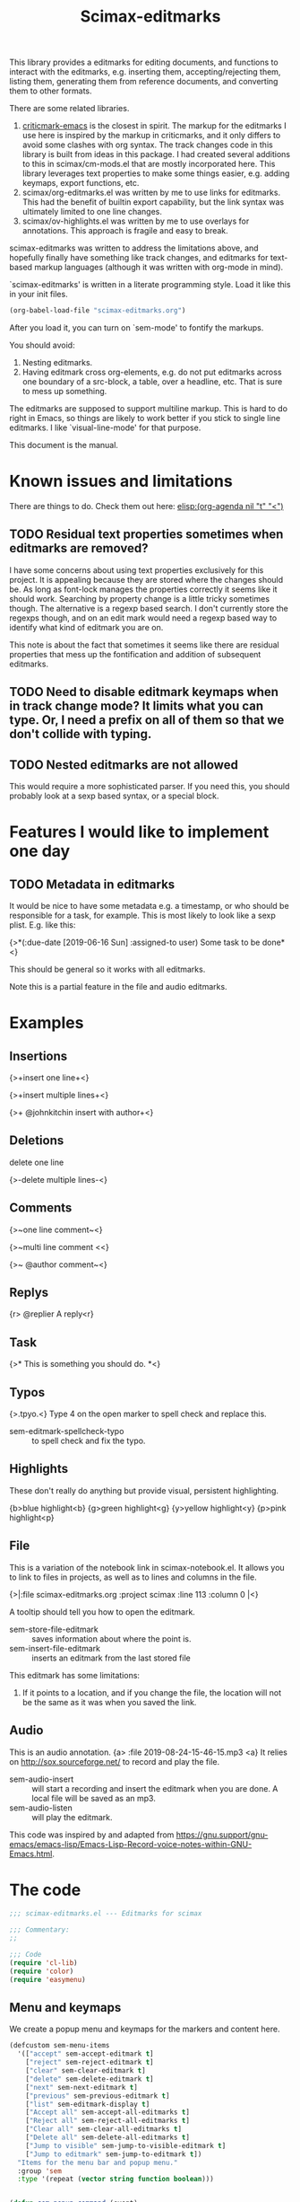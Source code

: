 #+title: Scimax-editmarks
#+PROPERTY: header-args :tangle yes

This library provides a editmarks for editing documents, and functions to interact with the editmarks, e.g. inserting them, accepting/rejecting them, listing them, generating them from reference documents, and converting them to other formats.

There are some related libraries.

1. [[https://github.com/joostkremers/criticmarkup-emacs][criticmark-emacs]] is the closest in spirit. The markup for the editmarks I use here is inspired by the markup in criticmarks, and it only differs to avoid some clashes with org syntax. The track changes code in this library is built from ideas in this package. I had created several additions to this in scimax/cm-mods.el that are mostly incorporated here. This library leverages text properties to make some things easier, e.g. adding keymaps, export functions, etc.
2. scimax/org-editmarks.el was written by me to use links for editmarks. This had the benefit of builtin export capability, but the link syntax was ultimately limited to one line changes.
3. scimax/ov-highlights.el was written by me to use overlays for annotations. This approach is fragile and easy to break.

scimax-editmarks was written to address the limitations above, and hopefully finally have something like track changes, and editmarks for text-based markup languages (although it was written with org-mode in mind).

`scimax-editmarks' is written in a literate programming style. Load it like this in your init files.

#+BEGIN_SRC emacs-lisp :tangle no
(org-babel-load-file "scimax-editmarks.org")
#+END_SRC

#+RESULTS:
: Loaded /Users/jkitchin/vc/jkitchin-github/scimax/scimax-editmarks.el

After you load it, you can turn on `sem-mode' to fontify the markups.

You should avoid:
1. Nesting editmarks.
2. Having editmark cross org-elements, e.g. do not put editmarks across one boundary of a src-block, a table, over a headline, etc. That is sure to mess up something.

The editmarks are supposed to support multiline markup. This is hard to do right in Emacs, so things are likely to work better if you stick  to single line editmarks. I like `visual-line-mode' for that purpose.

This document is the manual.

* Known issues and limitations

There are things to do. Check them out here: [[elisp:(org-agenda nil "t" "<")]]

** TODO Residual text properties sometimes when editmarks are removed?

I have some concerns about using text properties exclusively for this project. It is appealing because they are stored where the changes should be. As long as font-lock manages the properties correctly it seems like it should work. Searching by property change is a little tricky sometimes though. The alternative is a regexp based search. I don't currently store the regexps though, and on an edit mark would need a regexp based way to identify what kind of editmark you are on.

This note is about the fact that sometimes it seems like there are residual properties that mess up the fontification and addition of subsequent editmarks.

** TODO Need to disable editmark keymaps when in track change mode? It limits what you can type. Or, I need a prefix on all of them so that we don't collide with typing.

** TODO Nested editmarks are not allowed

This would require a more sophisticated parser. If you need this, you should probably look at a sexp based syntax, or a special block.

* Features I would like to implement one day

** TODO Metadata in editmarks

It would be nice to have some metadata e.g. a timestamp, or who should be responsible for a task, for example. This is most likely to look like a sexp plist. E.g. like this:

{>*(:due-date [2019-06-16 Sun] :assigned-to user) Some task to be done*<}

This should be general so it works with all editmarks.

Note this is a partial feature in the file and audio editmarks.



* Examples
  :PROPERTIES:
  :tangle:   no
  :END:
** Insertions

 {>+insert one line+<}

{>+insert
multiple
lines+<}

{>+ @johnkitchin insert with author+<}

** Deletions

delete one line

{>-delete
multiple
lines-<}

** Comments

{>~one line  comment~<}

{>~multi
line
comment <<}

{>~ @author comment~<}

** Replys

{r> @replier A reply<r}

** Task

{>* This is something you should do. *<}

** Typos

{>.tpyo.<} Type 4 on the open marker to spell check and replace this.

- sem-editmark-spellcheck-typo :: to spell check and fix the typo.

** Highlights

These don't really do anything but provide visual, persistent highlighting.

{b>blue highlight<b}
{g>green highlight<g}
{y>yellow highlight<y}
{p>pink highlight<p}


** File

This is a variation of the notebook link in scimax-notebook.el. It allows you to link to files in projects, as well as to lines and columns in the file.

{>|:file scimax-editmarks.org :project scimax :line 113 :column 0 |<}

A tooltip should tell you how to open the editmark.

- sem-store-file-editmark :: saves information about where the point is.
- sem-insert-file-editmark :: inserts an editmark from the last stored file

This editmark has some limitations:
1. If it points to a location, and if you change the file, the location will not be the same as it was when you saved the link.

** Audio

This is an audio annotation. {a> :file 2019-08-24-15-46-15.mp3 <a} It relies on http://sox.sourceforge.net/ to record and play the file.

- sem-audio-insert :: will start a recording and insert the editmark when you are done. A local file will be saved as an mp3.
- sem-audio-listen :: will play the editmark.

This code was inspired by and adapted from https://gnu.support/gnu-emacs/emacs-lisp/Emacs-Lisp-Record-voice-notes-within-GNU-Emacs.html.

* The code

#+BEGIN_SRC emacs-lisp
;;; scimax-editmarks.el --- Editmarks for scimax

;;; Commentary:
;;

;;; Code
(require 'cl-lib)
(require 'color)
(require 'easymenu)

#+END_SRC

#+RESULTS:

** Menu and keymaps

We create a popup menu and keymaps for the markers and content here.

 #+BEGIN_SRC emacs-lisp
(defcustom sem-menu-items
  '(["accept" sem-accept-editmark t]
    ["reject" sem-reject-editmark t]
    ["clear" sem-clear-editmark t]
    ["delete" sem-delete-editmark t]
    ["next" sem-next-editmark t]
    ["previous" sem-previous-editmark t]
    ["list" sem-editmark-display t]
    ["Accept all" sem-accept-all-editmarks t]
    ["Reject all" sem-reject-all-editmarks t]
    ["Clear all" sem-clear-all-editmarks t]
    ["Delete all" sem-delete-all-editmarks t]
    ["Jump to visible" sem-jump-to-visible-editmark t]
    ["Jump to editmark" sem-jump-to-editmark t])
  "Items for the menu bar and popup menu."
  :group 'sem
  :type '(repeat (vector string function boolean)))


(defun sem-popup-command (event)
  "Pop up a menu on editmarks."
  (interactive "e")
  (popup-menu (append '("sem") sem-menu-items)))


(defvar sem-editmark-content-map
  (let ((map (copy-keymap org-mode-map)))
    (define-key map (kbd "<mouse-3>") 'sem-popup-command)
    (define-key map (kbd "s-<mouse-1>") 'sem-popup-command)
    (define-key map (kbd "s-o") (lambda () (interactive) (popup-menu (append '("sem") sem-menu-items))))
    (define-key map (kbd "C-a") (lambda ()
				  (interactive)
				  (goto-char (car (sem-editmark-bounds)))))
    (define-key map (kbd "C-e") (lambda ()
				  (interactive)
				  (goto-char (cdr (sem-editmark-bounds)))))
    (define-key map (kbd "C-n") 'sem-next-editmark)
    (define-key map (kbd "C-p") 'sem-previous-editmark)
    map)
  "Map for actions on editmark content.")


#+END_SRC

#+RESULTS:
: sem-editmark-content-map

# An editmark supports speedkeys on the markers, enabling you to press a single key to make something happen.  We define these keys here.
I thought having speed keys was a nice idea, but in track-change mode, it interferes, e.g. when you want to insert things at the beginning of an editmark. I think the hydra is sufficient, so I am taking this out for now. Note that since the sem-editmark-content-map is all prefixed, there is not an issue.

#+BEGIN_SRC emacs-lisp
;; This is less useful than I thought.

;; (defvar sem-speed-map
;;   (let ((speedmap (make-sparse-keymap)))
;;     (define-key speedmap (kbd "n") 'sem-next-editmark)
;;     (define-key speedmap (kbd "p") 'sem-previous-editmark)
;;     (define-key speedmap (kbd "a") 'sem-accept-editmark)
;;     (define-key speedmap (kbd "A") 'sem-accept-and-next-editmark)
;;     (define-key speedmap (kbd "r") 'sem-reject-editmark)
;;     (define-key speedmap (kbd "R") 'sem-reject-and-next-editmark)
;;     (define-key speedmap (kbd "c") 'sem-clear-editmark)
;;     (define-key speedmap (kbd "d") 'sem-delete-editmark)
;;     (define-key speedmap (kbd "l") 'sem-editmark-display)
;;     (define-key speedmap (kbd "4") 'sem-editmark-spellcheck-typo)
;;     (define-key speedmap (kbd "$") 'sem-editmark-spellcheck)
;;     (define-key speedmap (kbd "q") 'sem-jump-to-visible-editmark)
;;     (define-key speedmap (kbd "j") 'sem-jump-to-editmark)
;;     (define-key speedmap (kbd "?") 'sem-speedmap-help)
;;     speedmap)
;;   "Keymap for speed keys on markers.")


;; (defun sem-speedmap-help ()
;;   "Describe the speed keys."
;;   (interactive)
;;   (describe-keymap sem-speed-map))


 #+END_SRC


* The editmarks
    :PROPERTIES:
    :ID:       6ABCE6EF-7106-4E80-AEA7-66B1F3CDB5DD
    :END:

To define an editmark we need to define open and close markers, and the faces for the markers and the content between them. You can additionally define keymaps, and functions that define what happens when an editmark is accepted or rejected.

Export functions should take one argument, the backend as a symbol, and they are responsible for replacing the editmark with the new markup suitable for the backend. Example functions are in [[id:53446467-2C90-49B5-B0E2-09FB347B2B21][Export functions]].

 #+BEGIN_SRC emacs-lisp
(defvar sem-editmarks
  `((delete :open-marker "{>-" :close-marker "-<}"
	    :marker-face (:foreground "red" :weight ultra-light :strike-through t)
	    :face (:foreground "red" :weight bold :strike-through t)
	    :keymap sem-editmark-content-map
	    :help-echo "Deletion. Right-click, s-click or s-o for menu."
	    :accept-func sem-delete-editmark
	    :reject-func sem-clear-editmark
	    :export sem-export-delete )

    (insert :open-marker "{>+" :close-marker "+<}"
	    :marker-face (:foreground "blue" :weight ultra-light)
	    :face (:foreground "blue" :weight bold)
	    :keymap sem-editmark-content-map
	    :help-echo "Insertion. Right-click, s-click or s-o for menu."
	    :accept-func sem-clear-editmark
	    :reject-func sem-delete-editmark
	    :export sem-export-insert)

    (comment :open-marker "{>~" :close-marker "~<}"
	     :marker-face (:foreground "DarkOrange"  :weight ultra-light)
	     :face (:foreground "DarkOrange" :weight bold)
	     :keymap sem-editmark-content-map
	     :help-echo "Comment. Right-click, s-click or s-o for menu."
	     :accept-func sem-delete-editmark
	     :reject-func sem-delete-editmark
	     :include-author t
	     :export sem-export-comment)

    (reply :open-marker "{r>" :close-marker "<r}"
	   :marker-face (:foreground "DarkOrange3"  :weight ultra-light)
	   :face (:foreground "DarkOrange3" :weight bold)
	   :keymap sem-editmark-content-map
	   :help-echo "Reply. Right-click, s-click or s-o for menu."
	   :accept-func sem-delete-editmark
	   :reject-func sem-delete-editmark
	   :include-author t
	   :export sem-export-comment)

    (task :open-marker "{>*" :close-marker "*<}"
	  :marker-face (:foreground "SteelBlue4" :weight ultra-light)
	  :face (:foreground "SteelBlue4" :weight bold)
	  :keymap sem-editmark-content-map
	  :help-echo "Task. Right-click, s-click or s-o for menu."
	  :accept-func sem-delete-editmark
	  :export sem-export-task)

    (typo :open-marker "{>." :close-marker ".<}"
	  :marker-face (:foreground "Magenta3"  :weight ultra-light)
	  :face (:foreground "Magenta3" :weight bold)
	  :keymap ,(let ((map (make-sparse-keymap)))
		     (define-key map (kbd "4") 'sem-editmark-spellcheck-typo)
		     (define-key map (kbd "<return>") 'sem-editmark-spellcheck-typo)
		     map)

	  :help-echo "Typo. Type 4 to fix this.")

    (blue-highlight :open-marker "{b>" :close-marker "<b}"
		    :marker-face (:background "SkyBlue1"  :weight ultra-light)
		    :face (:background "SkyBlue1")
		    :keymap sem-editmark-content-map
		    :help-echo "Blue highlight. Right-click, s-click or s-o for menu.")

    (green-highlight :open-marker "{g>" :close-marker "<g}"
		     :marker-face (:background "Darkolivegreen1"  :weight ultra-light)
		     :face (:background "Darkolivegreen1")
		     :keymap sem-editmark-content-map
		     :help-echo "green highlight. Right-click, s-click or s-o for menu.")

    (pink-highlight :open-marker "{p>" :close-marker "<p}"
		    :marker-face (:background "pink1"  :weight ultra-light)
		    :face (:background "pink1" )
		    :keymap sem-editmark-content-map
		    :help-echo "pink highlight. Right-click, s-click or s-o for menu.")

    (yellow-highlight :open-marker "{y>" :close-marker "<y}"
		      :marker-face (:background "Yellow1" :weight ultra-light)
		      :face (:background "Yellow1")
		      :keymap sem-editmark-content-map
		      :help-echo "yellow highlight. Right-click, s-click or s-o for menu.")

    (audio :open-marker "{a>" :close-marker "<a}"
	   :marker-face (:foreground "violet" :weight ultra-light)
	   :face (:foreground "violet" :weight bold)
	   :mouse-face highlight
	   :keymap sem-editmark-audio-map
	   :help-echo sem-audio-tooltip
	   :accept-func sem-delete-editmark
	   :reject-func sem-clear-editmark)

    (file :open-marker "{>|"
	  :close-marker "|<}"
	  :marker-face (:foreground "cadet blue" :weight ultra-light)
	  :face (:foreground "cadet blue" :weight bold)
	  :help-echo "File location. s-↓ to open. s-→ to open in other window."
	  :include-author nil
	  :export sem-file-export
	  :keymap ,(let ((map (make-sparse-keymap)))
		     (define-key map (kbd "s-<down>") 'sem-follow-file)
		     (define-key map (kbd "s-<right>") (lambda ()
							 (interactive)
							 (sem-follow-file t)))
		     (define-key map (kbd "C-n") 'sem-next-editmark)
		     (define-key map (kbd "C-p") 'sem-previous-editmark)
		     map)))
  "The default editmarks")
 #+END_SRC

 #+RESULTS:
 : sem-editmarks

Some editmarks can have a plist in them containing metadata. Here we define how to read these. For now we assume that the content of an editmark is all a plist.


#+BEGIN_SRC emacs-lisp
(defun sem-editmark-plist ()
  "Read a plist in an editmark.
Converts the content into a plist. If the contents are not a
plist, this may not do what you want.

I assume the content of the edit mark is all a plist like this

:keyword some values :next-keyword more values

This way it is not necessary to put quotes on the values, so the
plist above will end up as:
 (:keyword \"some values\" :next-keyword \"more values\")

Then, this gets read by elisp to make the plist. The downside of
this is it is not feasible to have a key without a value."
  (let* ((bounds (sem-editmark-bounds))
	 (content-bounds (sem-content-bounds))
	 (content (s-trim (buffer-substring-no-properties
			   (car content-bounds) (cdr content-bounds))))
	 (splits (split-string content ":" t "\s+"))
	 ;; This nonsense is so I don't have to quote these in text. It might be a bad idea.
	 (data (mapcar (lambda (pair)
			 (let ((fields (split-string pair " " t "\s+")))
			   (if (= 1 (length (cdr fields)))
			       (cond
				;; number
				((string-match "^[0-9]+$" (cadr fields))
				 (list
				  (format ":%s" (car fields))
				  (cadr fields)))
				(t
				 (list
				  (format ":%s" (car fields))
				  (format "\"%s\"" (cadr fields)))))
			     ;; it has to be quoted
			     (list
			      (format ":%s" (car fields))
			      (format "\"%s\"" (s-join " " (cdr fields)))))))
		       splits)))
    (read (format "%s" (-flatten data)))))
#+END_SRC


** audio editmark functions

This editmark points to an audio file.

#+BEGIN_SRC emacs-lisp
(defvar sem-editmark-audio-map
  (let ((map (copy-keymap org-mode-map)))
    (define-key map (kbd "M-o") 'sem-audio-listen)
    (define-key map (kbd "<return>") 'sem-audio-listen)
    (define-key map (kbd "<s-mouse-1>") 'sem-audio-listen)
    map)
  "Map for actions on editmark audio.")


(defun sem-audio-listen ()
  "Play the editmark."
  (interactive)
  (let ((plist (sem-editmark-plist)))
    (start-process "*listen*" nil
		   "sox"
		   (plist-get plist :file)
		   "-d" )))


(defun sem-audio-tooltip (window object position)
  "Tooltip for audio editmarks."
  "Audio editmark. use M-o or s-mouse-1 to listen.")


(defun sem-audio-insert ()
  "Insert an audio mark"
  (interactive)
  (let* ((cb (current-buffer))
	 (buffer "*record*")
	 (fname (format-time-string "%Y-%m-%d-%H-%M-%S.mp3"))
	 (process (start-process buffer buffer "sox" "-d" fname)))
    (pop-to-buffer buffer)
    (setq-local header-line-format "press q to quit.")
    (use-local-map (copy-keymap org-mode-map))
    (local-set-key "q" (lambda ()
			 (interactive)
			 ;; short pause to let the recording finish.
			 (sleep-for 1)
			 (let ((kill-buffer-query-functions nil))
			   (kill-process "*record*")
			   (kill-buffer buffer))
			 (pop-to-buffer cb)
			 (insert (format "{a> :file %s <a}" fname))))
    (recursive-edit)))
#+END_SRC

#+RESULTS:
: sem-audio-insert

** file editmark functions

File editmarks are a different way to link to a file than an org-link. There is a finer resolution in these, where you can store the line and column number.

One day maybe I will try storing some context, e.g. for org files. There is a placeholder now, but it isn't great, just the characters around the point.

Another potential idea is an md5 hash, so you can tell if the file has changed since the link was made.

#+BEGIN_SRC emacs-lisp
(defvar sem-saved-file nil
  "plist for saved files.")

(defun sem-store-file-editmark ()
  "Store a file editmark."
  (interactive)
  (setq sem-saved-file (list
			:file (buffer-file-name)
			:project-root (projectile-project-root)
			:project (file-name-nondirectory
				  (directory-file-name (projectile-project-root)))
			:context (buffer-substring-no-properties
				  (max (- (point) 10) (point-min))
				  (min (+ (point) 10) (point-max)))
			:line (line-number-at-pos)
			:column (current-column))))


(defun sem-insert-file-editmark ()
  "Insert a previously stored file editmark."
  (interactive)
  (when (plist-get sem-saved-file :project)
    (plist-put sem-saved-file :file (file-relative-name
				     (plist-get sem-saved-file :file)
				     (plist-get sem-saved-file :project-root))))
  ;; I don't think we need this in the editmark
  (setq sem-saved-file (org-plist-delete sem-saved-file :project-root))
  ;; I am not sure what to do with this for now, so I am going to just delete it.
  (setq sem-saved-file (org-plist-delete sem-saved-file :context))
  (insert (format "{>|%s|<}"
		  (cl-loop for (k v) on sem-saved-file by (function cddr)
			   when v
			   concat (format "%s %s " k v)))))


(defun sem-follow-file (&optional other)
  "Function for following the editmark to its destination."
  (interactive "P")
  (org-mark-ring-push)
  (let* ((plist (sem-editmark-plist))
	 (fname (plist-get plist :file)))
    ;; I should add a :project option here
    (when-let (project (plist-get plist :project))
      ;; we need to build the path so we can open it.
      (let*
	  ((projects (remove nil (append (projectile-relevant-known-projects)
					 (list
					  (when (projectile-project-p)
					    (projectile-project-root))))))
	   ;; These are projects that match the project spec
	   (project-candidates (-filter (lambda (p)
					  (string-match (concat project "/\\'") p))
					projects))
	   ;; These are projects that match the spec, and that have the file we want.
	   (candidates (-filter (lambda (p)
				  (file-exists-p (expand-file-name fname p)))
				project-candidates)))
	(if (and (= 1 (length candidates))
		 (file-exists-p (expand-file-name fname (car candidates))))
	    (setq fname (expand-file-name fname (car candidates))))))

    (if other
	(find-file-other-window fname)
      (find-file fname))
    (forward-line (plist-get plist :line))
    (when-let  (col (plist-get plist :column))
      (move-to-column col))))


(defun sem-file-export (backend)
  "Export function for file editmarks."
  (let ((bounds (sem-editmark-bounds))
	(content-bounds (sem-content-bounds))
	(plist (sem-editmark-plist)))
    (cond
     ((eq 'latex backend)
      (setf (buffer-substring (car bounds) (cdr bounds))
	    (format "@@latex:Line %s in \\href{file://%s}{%s}@@"
		    (plist-get plist :line)
		    (plist-get plist :file)
		    (file-name-nondirectory (plist-get plist :file))))))))
#+END_SRC

#+RESULTS:
: sem-file-export

** Create new editmarks

You can create your own editmarks.

#+BEGIN_SRC emacs-lisp
(defun sem-set-editmark-parameters (type &rest parameters)
  "Add or update an editmark.
TYPE is a symbol for the name of the editmark
PARAMETERS is a set of keyword value pairs
"
  (let ((data (assoc type sem-editmarks)))
    (if data
	;; update the editmark
	(setcdr data (org-combine-plists (cdr data) parameters))
      ;; New editmark
      (pushnew `(,type ,@parameters) sem-editmarks)
      (font-lock-remove-keywords nil (sem-font-lock-keywords))
      (font-lock-add-keywords nil (sem-font-lock-keywords)))))
#+END_SRC

#+RESULTS:
: sem-set-editmark-parameters

Here we add a contact editmark.

#+BEGIN_SRC emacs-lisp :results silent :tangle no
(sem-set-editmark-parameters 'contact
			     :open-marker "{@>" :close-marker "<@}"
			     :marker-face '(:foreground "CadetBlue4" :weight ultra-light)
			     :face '(:foreground "CadetBlue4" :weight bold)
			     :keymap (let ((map (make-sparse-keymap)))
				       (define-key map (kbd "C-<right>")
					 (lambda ()
					   (interactive)
					   (message "%S"
						    (sem-editmark-plist))))
				       (define-key map (kbd "C-n") 'sem-next-editmark)
				       (define-key map (kbd "C-p") 'sem-previous-editmark)
				       map)
			     :help-echo "Contact. Right-click, s-click or s-o for menu."
			     :accept-func 'sem-delete-editmark
			     :reject-func 'sem-clear-editmark
			     :export nil)
#+END_SRC

*** TODO Needed features

- [ ] a display function so we don't have to see the whole thing if we don't want to.
- [ ] a validation function to tell you if it is ok, e.g. has required info
- [ ] an insert function to help create complicated things.

** Export functions
   :PROPERTIES:
   :ID:       53446467-2C90-49B5-B0E2-09FB347B2B21
   :END:

The export functions replace the current editmarks with alternate syntax. You should define different behaviors for different backends. Here we support LaTeX and html. If you don't define an export function a default function is used.

For LaTeX, I rely on https://ctan.org/pkg/todonotes?lang=en for comments and tasks.

#+BEGIN_SRC emacs-lisp
(defun sem-export-insert (backend)
  "Exporter for insert editmarks."
  (let ((bounds (sem-editmark-bounds))
	(content-bounds (sem-content-bounds)))
    (cond
     ((eq 'latex backend)
      (setf (buffer-substring (car bounds) (cdr bounds))
	    (mapconcat
	     (lambda (s)
	       (format "@@latex:\\noindent\\protect\\bgroup\\markoverwith{\\textcolor{blue}{\\rule[-0.5ex]{4pt}{1.4pt}}}\\ULon{%s}@@"
		       s))
	     (s-split "\n" (buffer-substring-no-properties (car content-bounds)
							   (cdr content-bounds)))
	     "@@latex:\\\\@@\n")))
     ((eq 'html backend)
      (setf (buffer-substring (car bounds) (cdr bounds))
	    (mapconcat
	     (lambda (s)
	       (format "@@html:<span style=\"color: blue\">%s</span>@@" s))
	     (s-split "\n" (buffer-substring-no-properties (car content-bounds)
							   (cdr content-bounds)))
	     "@@html:<br>@@"))))))


(defun sem-export-delete (backend)
  "Exporter for delete editmarks."
  (let ((bounds (sem-editmark-bounds))
	(content-bounds (sem-content-bounds)))
    (cond
     ((eq 'latex backend)
      (setf (buffer-substring (car bounds) (cdr bounds))
	    (mapconcat
	     (lambda (s)
	       (format "@@latex:\\noindent\\protect\\bgroup\\markoverwith{\\textcolor{red}{\\rule[-0.5ex]{4pt}{1.4pt}}}\\ULon{%s}@@"
		       s))
	     (s-split "\n" (buffer-substring-no-properties (car content-bounds)
							   (cdr content-bounds)))
	     "@@latex:\\\\@@\n")))
     ((eq 'html backend)
      (setf (buffer-substring (car bounds) (cdr bounds))
	    (mapconcat
	     (lambda (s)
	       (format "@@html:<span style=\"color: red\">%s</span>@@" s))
	     (s-split "\n" (buffer-substring-no-properties (car content-bounds)
							   (cdr content-bounds)))
	     "@@html:<br>@@"))))))


(defun sem-export-comment (backend)
  "Exporter for comment editmarks."
  (let ((bounds (sem-editmark-bounds))
	(content-bounds (sem-content-bounds)))
    (cond
     ((eq 'latex backend)
      (setf (buffer-substring (car bounds) (cdr bounds))
	    (mapconcat
	     (lambda (s)
	       (format "@@latex:%s@@" s))
	     (s-split "\n" (format "\\todo{%s}"
				   (buffer-substring-no-properties
				    (car content-bounds)
				    (cdr content-bounds))))
	     "@@latex:\\\\@@\n")))
     ((eq 'html backend)
      (setf (buffer-substring (car bounds) (cdr bounds))
	    (mapconcat
	     (lambda (s)
	       (format "@@html:<span style=\"color: orange\">%s</span>@@" s))
	     (s-split "\n" (buffer-substring-no-properties (car content-bounds)
							   (cdr content-bounds)))
	     "@@html:<br>@@"))))))


(defun sem-export-task (backend)
  "Exporter for todo editmarks."
  (let ((bounds (sem-editmark-bounds))
	(content-bounds (sem-content-bounds)))
    (cond
     ((eq 'latex backend)
      (setf (buffer-substring (car bounds) (cdr bounds))
	    (mapconcat
	     (lambda (s)
	       (format "@@latex:%s@@" s))
	     (s-split "\n" (format "\\todo[color=green!40]{TASK: %s}"
				   (buffer-substring-no-properties
				    (car content-bounds)
				    (cdr content-bounds))))
	     "@@latex:\\\\@@\n")))
     ((eq 'html backend)
      (setf (buffer-substring (car bounds) (cdr bounds))
	    (mapconcat
	     (lambda (s)
	       (format "@@html:<span style=\"color: purple\">%s</span>@@" s))
	     (s-split "\n" (buffer-substring-no-properties (car content-bounds)
							   (cdr content-bounds)))
	     "@@html:<br>@@"))))))


#+END_SRC

#+RESULTS:
: sem-export-task

For markups with no exporter, we use a default function. This tries to be fancy and approximately represent the colors you see in org-mode.

#+BEGIN_SRC emacs-lisp
(defun sem-export-default (backend)
  "Default exporter for editmarks.
We wrap this something that approximates the appearance. If there
is background color in the face that takes precedence, otherwise
we go with the font color."
  (let* ((bounds (sem-editmark-bounds))
	 (content-bounds (sem-content-bounds))
	 (fg-color (or (plist-get (get-text-property (point) 'face) :foreground) "black"))
	 (bg-color (plist-get (get-text-property (point) 'face) :background))
	 (fg-rgb (color-name-to-rgb fg-color))
	 (fg-hex (apply 'color-rgb-to-hex fg-rgb))
	 bg-rgb
	 ;; this is white
	 (bg-hex "#ffffff"))
    (when bg-color
      (setq bg-rgb (color-name-to-rgb bg-color)
	    bg-hex (apply 'color-rgb-to-hex bg-rgb)))

    (cond
     ((eq 'latex backend)
      (setf (buffer-substring (car bounds) (cdr bounds))
	    (concat
	     (format "@@latex:\\definecolor{%s}{rgb}{%s,%s,%s}%s{%s}{\\parbox{\\textwidth}{%s:@@"
		     (or bg-color fg-color)
		     (if bg-color (first bg-rgb) (first fg-rgb))
		     (if bg-color (second bg-rgb) (second fg-rgb))
		     (if bg-color (third bg-rgb) (third fg-rgb))
		     (if bg-color
			 "\\colorbox"
		       "\\textcolor")
		     (or bg-color fg-color)
		     (get-text-property (point) 'sem-type))
	     (mapconcat
	      (lambda (s)
		(format "@@latex:%s@@" s))
	      (s-split "\n" (buffer-substring-no-properties
			     (car content-bounds)
			     (cdr content-bounds)))
	      "@@latex:\\\\@@\n")
	     "@@latex: }}@@")))

     ((eq 'html backend)
      (setf (buffer-substring (car bounds) (cdr bounds))
	    (mapconcat
	     (lambda (s)
	       (format "@@html:<span style=\"color: %s; background-color: %s\">%s</span>@@"
		       fg-hex bg-hex s))
	     (s-split "\n" (buffer-substring-no-properties (car content-bounds)
							   (cdr content-bounds)))
	     "@@html:<br>@@"))))))
#+END_SRC

#+RESULTS:
: sem-export-default

** Font-lock

The workhorse for fontification and property setting of editmarks is the font-lock engine.

 [[info:elisp#Search-based%20Fontification][info:elisp#Search-based Fontification]]
 [[info:elisp#Customizing%20Keywords][info:elisp#Customizing Keywords]]
 [[info:elisp#Special%20Properties][info:elisp#Special Properties]]

 [[info:elisp#Multiline%20Font%20Lock][info:elisp#Multiline Font Lock]]

The standard font-lock uses regexps for font-locking. We construct the regexp and font-lock keywords for each type in `sem-editmarks' in a function that is used in the minor mode to turn fontification on and off.

#+BEGIN_SRC emacs-lisp
;; these should get removed when a region is unfontified.
(add-to-list 'font-lock-extra-managed-props 'sem-content)
(add-to-list 'font-lock-extra-managed-props 'sem-marker)
(add-to-list 'font-lock-extra-managed-props 'local-map)


(defun sem-font-lock-keywords ()
  "Return the font-lock keywords for all the editmarks in `sem-editmarks'."
  (mapcar
   (lambda (editmark)
     (let* ((type (car editmark))
	    (properties (cdr editmark))
	    (open-marker (plist-get properties :open-marker))
	    (close-marker (plist-get properties :close-marker))
	    (map (or (plist-get properties :keymap) sem-editmark-content-map))
	    (regexp (eval `(rx
			    (group-n 1 ,open-marker)
			    ;; this is an author
			    (optional blank (group-n 4 "@" (1+ (not space)) blank))
			    ;; the content
			    (group-n 2 (+? (or ascii nonascii)))
			    (group-n 3 ,close-marker)))))
       (if (symbolp map)
	   (setq map (symbol-value map)))
       (list regexp
	     `(0 ',(list 'face nil 'sem-editmark t 'sem-type type 'font-lock-multiline t))
	     ;; open-marker
	     `(1 ',(list 'face (plist-get properties :marker-face)
			 'sem-marker 'open
			 'rear-nonsticky t
			 ;; 'local-map sem-speed-map
			 'help-echo (plist-get properties :help-echo)))
	     ;; content
	     `(2 ',(list 'face (plist-get properties :face)
			 'mouse-face (plist-get properties :mouse-face)
			 'sem-content t
			 'local-map map
			 'help-echo (plist-get properties :help-echo)))
	     ;; close-marker
	     `(3 ',(list 'face (plist-get properties :marker-face)
			 'sem-marker 'close
			 'rear-nonsticky t
			 'help-echo (plist-get properties :help-echo)))
	     ;; author. This is sometimes missing and it is a problem when it is for fontification. I am not sure how to make this conditional.
	     ;; `(4 ',(list 'face nil
	     ;; 		 'sem-author t
	     ;; 		 'help-echo (plist-get properties :help-echo)))
	     )))
   sem-editmarks))


 #+END_SRC

 #+RESULTS:
 : sem-font-lock-keywords

** Minor-mode for editmarks

A minor mode is an easy way to turn font-locking on and off. All we do here is turn fontification on and off. Note that if the editmarks conflict with pdf export (usually because of the color package), you can turn off sem-mode to prevent the export.

 #+BEGIN_SRC emacs-lisp
(define-minor-mode sem-mode
  "A minor mode for editmarks."
  :lighter " sem"
  (if (not sem-mode)
      (progn
	(font-lock-remove-keywords
	 nil
	 (sem-font-lock-keywords))
	(remove-hook 'org-export-before-processing-hook 'sem-editmarks-to-org t))
    (font-lock-add-keywords
     nil
     (sem-font-lock-keywords))
    (add-hook 'org-export-before-processing-hook 'sem-editmarks-to-org nil t))
  (font-lock-ensure))


 #+END_SRC

 #+RESULTS:

** Scimax menu

This adds a menu to scimax for the editmarks.

#+BEGIN_SRC emacs-lisp
(easy-menu-change '("Scimax") "editmarks" sem-menu-items "Update scimax")
#+END_SRC

#+RESULTS:

** Convenience functions
*** Utilities

 Two utilities that will be helpful are to get the bounds of the current editmark, and the bounds of the content in an editmark. These will be used later for acting on them. This code is surprisingly complex to me, it handles a number of corner cases that seem to result from using property changes to delineate boundaries. One day it might be a good idea to simplify this if it is possible.

 #+BEGIN_SRC emacs-lisp
(defun sem-content-bounds ()
  "Return a cons cell of (start . end) of editmark content."
  (cond
   ;; on a marker
   ((eq (get-text-property (point) 'sem-marker) 'open)
    (let (b e)
      (setq b (or (next-single-property-change (point) 'sem-content))
	    e (or (next-single-property-change b 'sem-content)))
      (cons b e)))
   ((eq (get-text-property (point) 'sem-marker) 'close)
    (let (b e)
      (setq e (or (previous-single-property-change
		   (if (get-text-property (- (point) 1) 'sem-content)
		       (+ (point) 1)
		     (point))
		   'sem-content))
	    b (or (previous-single-property-change e 'sem-content)))
      (cons b e)))
   ;; in the content, but at the beginning
   ((and (get-text-property (point) 'sem-content)
	 (not (get-text-property (- (point) 1) 'sem-content)))
    (cons (point)
	  (or (next-single-property-change (point) 'sem-content) (point))))

   ((get-text-property (point) 'sem-content)
    (cons (or (previous-single-property-change (point) 'sem-content) (point))
	  (or (next-single-property-change (point) 'sem-content) (point))))
   (t
    (error "Not on an editmark?"))))


(defun sem-editmark-bounds ()
  "Return a cons cell of (start . end) of editmark.
Return nil if not on an editmark."
  (when (get-text-property (point) 'sem-editmark)
    (cond
     ;; At the very beginning
     ((bobp)
      (cons (point) (next-single-property-change (point) 'sem-editmark)))
     (t
      (cons (or (previous-single-property-change (point) 'sem-editmark) (point))
	    (or (next-single-property-change (point) 'sem-editmark) (point)))))))


 #+END_SRC

 #+RESULTS:
 : sem-editmark-bounds

 It is also helpful to see information about an editmark. This is mostly for debugging purposes to make sure the bounds are found correctly.

 #+BEGIN_SRC emacs-lisp
(defun sem-editmark-info ()
  "Give a message with some details."
  (interactive)
  (let ((bounds (sem-editmark-bounds))
	(cbounds (sem-content-bounds)))
    (message (s-format "type: ${type}
start: ${start}
end: ${end}
all: ${editmark}
c-start: ${content-start}
c-end  : ${content-end}
content: ${content}"
		       'aget
		       (list
			(cons "type" (get-text-property (point) 'sem-type))
			(cons "start" (car bounds))
			(cons "end" (cdr bounds))
			(cons "editmark" (buffer-substring (car bounds) (cdr bounds)))
			(cons "content" (buffer-substring (car cbounds) (cdr cbounds)))
			(cons "content-start" (car cbounds))
			(cons "content-end" (cdr cbounds)))))))


 #+END_SRC

 #+RESULTS:
 : sem-editmark-info

*** Inserting editmarks

 This generates the insert commands. This trys to be a dwim type of command.

If you are on a blank space, insert the markers and put the cursor in the middle.

If you are on a word, wrap the word in markers

If you have selected a region, wrap the region in markers.

The functions try to be smart and not allow you to nest markups, or create new markups that cross existing markups.

It is not so smart that it will prevent you from messing up a code block, or crossing org boundaries like headlines, blocks or tables. This would be pretty difficult to prevent.

#+BEGIN_SRC emacs-lisp
(defun sem-author ()
  "Return an author string"
  (format "@%s" (s-join "" (mapcar (lambda (s)
				     (downcase
				      (substring s 0 1)))
				   (split-string (or (user-full-name) "Not a name"))))))


#+END_SRC

#+RESULTS:
: sem-author

Here is a generic insert function. It offers completion on the types to insert.

#+BEGIN_SRC emacs-lisp
(defun sem-insert (type)
  "Insert an editmark of TYPE.
TYPE should be a symbol corresponding to the car of an entry in `sem-editmarks'."
  (interactive (list (completing-read "Type: " (mapcar 'car sem-editmarks))))
  (if (not sem-mode) (sem-mode))
  (when (get-text-property (point) 'sem-type)
    (error "You are in an editmark. Nesting editmarks is not allowed."))

  (let ((entry (assoc (intern-soft type) sem-editmarks)))
    ;; we do not track changes when inserting so we don't trigger nested
    ;; editmarks when editing editmarks.
    (sem-without-following-changes
      (cond
       ;; this is a special case
       ((eq type 'audio)
	(sem-audio-insert))
       ;; We have an active region we want to apply
       ((region-active-p)
	(let* ((bounds (list (region-beginning) (region-end)))
	       (start (apply 'min bounds))
	       (end (apply 'max bounds))
	       (lines))
	  ;; make sure we are not crossing any existing markups
	  (when (or (get-text-property (region-beginning) 'sem-type)
		    (get-text-property (region-end) 'sem-type)
		    (not (= (region-end)
			    (next-single-property-change
			     (region-beginning)
			     'sem-type
			     nil
			     (region-end)))))
	    (error "You are in an editmark. Nesting editmarks is not allowed."))
	  ;; Make sure we are at word boundaries
	  (save-excursion
	    (goto-char start)
	    (unless (looking-at " \\|\\<")
	      (backward-word)
	      (setq start (point)))
	    (goto-char end)
	    (unless (looking-at " \\|\>")
	      (forward-word)
	      (setq end (point))))

	  (setf (buffer-substring start end)
		(concat (plist-get (cdr entry) :open-marker)
			(when (plist-get (cdr entry) :include-author)
			  (concat " " (sem-author) " "))
			(buffer-substring start end)
			(plist-get (cdr entry) :close-marker)))))
       ;; We are on a word with no region selected
       ((thing-at-point 'word)
	(cond
	 ;; beginning of a word
	 ((looking-back "\\<" 1)
	  (insert (plist-get (cdr entry) :open-marker)
		  (when (plist-get (cdr entry) :include-author)
		    (concat " " (sem-author) " ")))
	  (re-search-forward "\\>")
	  (insert (plist-get (cdr entry) :close-marker)))
	 ;; end of a word
	 ((looking-back "\\>" 1)
	  (insert (concat (plist-get (cdr entry) :open-marker)
			  (when (plist-get (cdr entry) :include-author)
			    (concat " " (sem-author) " "))
			  (plist-get (cdr entry) :close-marker)))
	  (backward-char (length (plist-get (cdr entry) :close-marker))))
	 ;; somewhere else in a word
	 (t
	  (re-search-backward "\\<")
	  (insert (plist-get (cdr entry) :open-marker)
		  (if (plist-get (cdr entry) :include-author)
		      (concat " " (sem-author) " ")
		    ""))
	  (re-search-forward "\\>")
	  (insert (plist-get (cdr entry) :close-marker)))))
       ;; not at a word or region, insert markers and put point between
       ;; them.
       (t
	(insert (concat (plist-get (cdr entry) :open-marker)
			(when (plist-get (cdr entry) :include-author)
			  (concat " " (sem-author) " "))
			(plist-get (cdr entry) :close-marker)))
	;; goto middle
	(backward-char (length (plist-get (cdr entry) :close-marker)))))))
  ;; Should we add a local variable so the file opens in sem-mode?
  (hack-local-variables)
  ;; This is more complicated than I thought it should be. When I try to just
  ;; add a file-local variable, it often fails on new files because of some
  ;; weird issue in comment-region. I hacked this together, and it seems more
  ;; reliable.
  (when (null file-local-variables-alist)
    (let ((mode major-mode))
      (save-excursion
	(save-restriction
	  (widen)
	  (goto-char (point-max))
	  (insert (with-temp-buffer
		    (funcall mode)
		    (insert "Local Variables:\nEnd:\n")
		    (comment-region (point-min) (point-max))
		    (buffer-string)))))))
  (when (not (member '(eval sem-mode) file-local-variables-alist))
    (save-excursion
      (add-file-local-variable 'eval '(sem-mode)))))
#+END_SRC

#+RESULTS:
: sem-insert

*** Delete/Clear a editmark

These two functions will probably meet most accept/reject needs. I think most of the time you either want to delete the editmark completely, e.g. you have resolved it, or you want to just clear the markers, e.g. to accept the change, or reject the deletion.

 |         | accept                       | reject                       |
 |---------+------------------------------+------------------------------|
 | insert  | delete markers, keep content | delete editmark              |
 | delete  | delete editmark              | delete markers, keep content |
 | comment | delete editmark              |                              |

For other editmarks, e.g. typo, or highlights, it is less clear what the right thing to do is.


 #+BEGIN_SRC emacs-lisp
(defun sem-delete-editmark ()
  "Remove the editmark, markers and content."
  (interactive)
  (let ((bounds (sem-editmark-bounds)))
    (when bounds
      (setf (buffer-substring (car bounds) (cdr bounds)) ""))))


(defun sem-delete-and-next-editmark ()
  "Remove the editmark, markers and content and go to the next one."
  (interactive)
  (let ((bounds (sem-editmark-bounds)))
    (when bounds
      (setf (buffer-substring (car bounds) (cdr bounds)) ""))
    (sem-next-editmark)))


(defun sem-clear-editmark ()
  "Remove the markers but keep the content."
  (interactive)
  (let ((bounds (sem-editmark-bounds))
	(content-bounds (sem-content-bounds)))
    (when bounds
      (setf (buffer-substring (car bounds) (cdr bounds))
	    (buffer-substring-no-properties (car content-bounds) (cdr content-bounds))))))


(defun sem-clear-and-next-editmark ()
  "Remove the markers but keep the content."
  (interactive)
  (let ((bounds (sem-editmark-bounds))
	(content-bounds (sem-content-bounds)))
    (when bounds
      (setf (buffer-substring (car bounds) (cdr bounds))
	    (buffer-substring-no-properties (car content-bounds) (cdr content-bounds))))
    (sem-next-editmark)))


 #+END_SRC

 #+RESULTS:
 : sem-clear-and-next-editmark

For convenience, we create functions to clear or delete all marks in the buffer.

 #+BEGIN_SRC emacs-lisp
(defun sem-clear-all-editmarks ()
  "Clear all editmarks in the buffer."
  (interactive)
  (save-excursion
    (goto-char (point-min))
    (while (sem-next-editmark)
      (sem-clear-editmark))))


(defun sem-delete-all-editmarks ()
  "Delete all editmarks in the buffer."
  (interactive)
  (save-excursion
    (goto-char (point-min))
    (while (sem-next-editmark)
      (sem-delete-editmark))))


 #+END_SRC

 #+RESULTS:
 : sem-delete-all-editmarks

*** Accept/reject individual editmarks

 These functions look up the functions to call from `sem-editmarks' and then call them.

**** Accept functions

You can "accept" an editmark, which means you agree with its intention and want to modify it so that the text reflects it. For example accepting an insertion means remove the markers and keep the content, whereas accepting a deletion means remove the whole editmark.

Other editmarks can have other meanings for accept, you just have to define the functions to do the modifications you want.

 #+BEGIN_SRC emacs-lisp
(defun sem-accept-editmark ()
  "Accept the current editmark."
  (interactive)
  (let* ((type (get-text-property (point) 'sem-type))
	 (func (plist-get (cdr (assoc type sem-editmarks)) :accept-func)))
    (if func
	(funcall func)
      (message "no :accept-func found for %s" type))))


(defun sem-accept-and-next-editmark ()
  "Accept the current editmark and move to the next one."
  (interactive)
  (sem-accept-editmark)
  (sem-next-editmark))


(defun sem-accept-all-editmarks ()
  "Accept all edtimarks."
  (interactive)
  (save-excursion
    (goto-char (point-min))
    (while (sem-next-editmark)
      (sem-accept-editmark))))


 #+END_SRC

 #+RESULTS:
 : sem-accept-all-editmarks

**** Reject functions

You can also reject an editmark. For an insertion this means delete the markers and the content. For a deletion, rejection means delete the markers and keep the content.

Other editmarks may have other meanings for reject, you just have to define the functions to do the desired modifications.

 #+BEGIN_SRC emacs-lisp
(defun sem-reject-editmark ()
  "Reject the current editmark."
  (interactive)
  (let* ((type (get-text-property (point) 'sem-type))
	 (func (plist-get (cdr (assoc type sem-editmarks)) :reject-func)))
    (if func
	(funcall func)
      (message "no :reject-func found for %s." type))))


(defun sem-reject-and-next-editmark ()
  "Reject the current editmark and move to the next one."
  (interactive)
  (sem-reject-editmark)
  (sem-next-editmark))


(defun sem-reject-all-editmarks ()
  "Reject all editmarks in the buffer."
  (interactive)
  (save-excursion
    (goto-char (point-min))
    (while (sem-next-editmark)
      (sem-reject-editmark))))


 #+END_SRC

 #+RESULTS:
 : sem-reject-all-editmarks

*** Navigation

 These make it easy to go back and forth on the editmarks.

 #+BEGIN_SRC emacs-lisp
(defun sem-next-editmark ()
  "Move point to the next editmark."
  (interactive)
  (when (get-text-property (point) 'sem-editmark)
    ;; we are on an editmark. first get out of it.
    (goto-char (next-single-property-change (point) 'sem-editmark)))
  (let ((next-em (next-single-property-change (point) 'sem-editmark)))
    (when next-em
      (goto-char next-em)
      next-em)))


(defun sem-previous-editmark ()
  "Move point to the previous editmark."
  (interactive)
  (when (get-text-property (point) 'sem-editmark)
    ;; we are on an editmark. first get out of it.
    (goto-char (previous-single-property-change (point) 'sem-editmark)))
  (let ((previous-em (previous-single-property-change (point) 'sem-editmark)))
    (when previous-em
      (goto-char previous-em)
      previous-em)))


 #+END_SRC

 #+RESULTS:
 : sem-previous-editmark

Another nice way to move around to visible editmarks is with avy.

#+BEGIN_SRC emacs-lisp
(defun sem-jump-to-visible-editmark ()
  "Use avy to jump to a visible editmark."
  (interactive)
  (avy-with sem-editmark-jumper
    (avy-process
     ;; These are the points to process.
     (let ((editmarks '())
	   (start (window-start))
	   (end (window-end)))
       (save-excursion
	 (goto-char start)
	 (while (and (< (point) end) (sem-next-editmark))
	   (push (point) editmarks))
	 (reverse editmarks)))
     (avy--style-fn avy-style))))


#+END_SRC

#+RESULTS:
: sem-jump-to-visible-editmark

Finally, you might want to jump to any editmark in the buffer using completion for selection.

#+BEGIN_SRC emacs-lisp
(defun sem-jump-to-editmark ()
  "Jump to an editmark with completion."
  (interactive)
  ;; Get candidates
  (let ((candidates '())
	pos content content-bounds
	candidate)
    (save-excursion
      (goto-char (point-min))
      (while (sem-next-editmark)
	(setq pos (point)
	      content-bounds (sem-content-bounds)
	      content (buffer-substring (car content-bounds) (cdr content-bounds)))
	(push (cons content pos) candidates)))
    (setq candidate (completing-read "editmark: " (reverse candidates)))
    (goto-char (cdr (assoc candidate candidates)))))


#+END_SRC

#+RESULTS:
: sem-jump-to-editmark

*** List editmarks

It is helpful to have an overview of all the editmarks in a tabular list form. Here we make that possible.  First, we need a function that gets all the editmarks.

 #+BEGIN_SRC emacs-lisp
(defun sem-get-editmarks ()
  "Return a list of the editmarks in the buffer.
Each element of the list is (type (start . end) editmark).
editmark is the full text including the markers."
  (save-excursion
    (goto-char (point-min))
    (let ((editmarks '())
	  bounds
	  cem)
      (when (get-text-property (point) 'sem-type)
	(push (list (get-text-property (point) 'sem-type)
		    (current-buffer)
		    (setq bounds (sem-editmark-bounds))
		    (buffer-substring-no-properties (car bounds) (cdr bounds)))
	      editmarks))
      (while (setq cem (sem-next-editmark))
	(setq bounds (sem-editmark-bounds))
	(push (list (get-text-property (point) 'sem-type)
		    (current-buffer)
		    bounds
		    (buffer-substring-no-properties (car bounds) (cdr bounds)))
	      editmarks))
      editmarks)))


 #+END_SRC

 #+RESULTS:
 | delete | scimax-editmarks.org | (10941 . 16068) |

Next, we define a tabulated list view. There are a lot of moving parts here. We store the source buffer so we can get back to it. This is a little clunky, and probably won't work right if you look at multiple buffers with editmarks in them.

 #+BEGIN_SRC emacs-lisp
(defvar sem-editmark-source nil
  "Holds source buffer that the editmarks came from.")


(defun sem-editmark-display ()
  "Display the current editmarks in a tabulated list."
  (interactive)
  (save-buffer)
  (let ((buf (current-buffer)))
    (setq sem-editmark-source buf)
    (switch-to-buffer-other-window
     (get-buffer-create "*sem-editmarks*"))
    (sem-editmark-list-mode)
    (sem-editmark-refresh-list)))


(defun sem-editmark-refresh-list ()
  "Refresh the list of editmarks."
  (let ((editmarks)
	(entries))
    (with-current-buffer sem-editmark-source
      (setq editmarks (sem-get-editmarks))
      (setq entries (reverse (cl-loop for em in editmarks
				      collect
				      (list
				       nil ;id
				       (vector
					(cons (symbol-name (first em))
					      (list
					       'face (plist-get (cdr (assoc (first em) sem-editmarks)) :face)
					       'buffer (second em)
					       'bounds (third em)))
					(cons (fourth em)
					      (list 'face (plist-get (cdr (assoc (first em) sem-editmarks)) :face)))))))))
    (setq tabulated-list-entries entries
	  tabulated-list-format (vector '("Type" 20 t) '("Content" 40 t)))
    (tabulated-list-init-header)
    (tabulated-list-print)))


(defun sem-editmark-list-jump ()
  "In list mode, jump to the editmark back in the originating buffer."
  (interactive)
  (let ((buf (get-text-property (line-beginning-position) 'buffer))
	(pos (car (get-text-property (line-beginning-position) 'bounds))))
    (when pos
      (switch-to-buffer-other-window buf)
      (goto-char pos)
      (org-show-entry))))


#+END_SRC

#+RESULTS:
: sem-editmark-list-jump

In the list view, we need to have a key map that makes it easy to jump back to the highlights, accept/reject/clear/delete them, etc.

#+BEGIN_SRC emacs-lisp
(defvar sem-editmark-list-mode-map
  (let ((map (make-sparse-keymap)))
    (define-key map (kbd "q") 'bury-buffer)
    (define-key map (kbd "<return>") 'sem-editmark-list-jump)
    (define-key map (kbd "[mouse-1]") 'sem-editmark-list-jump)
    (define-key map (kbd "o") 'sem-editmark-list-jump)
    (define-key map (kbd "r") (lambda ()
				"Refresh the list."
				(interactive)
				(sem-editmark-refresh-list)))

    (define-key map (kbd "a") (lambda ()
				(interactive)
				"Accept the editmark"
				(save-window-excursion
				  (sem-editmark-list-jump)
				  (sem-accept-editmark))
				(sem-editmark-refresh-list)))

    (define-key map (kbd "c") (lambda ()
				"Clear the editmark"
				(interactive)
				(save-window-excursion
				  (sem-editmark-list-jump)
				  (sem-clear-editmark))
				(sem-editmark-refresh-list)))

    (define-key map (kbd "d") (lambda ()
				"Delete the editmark"
				(interactive)
				(save-window-excursion
				  (sem-editmark-list-jump)
				  (sem-delete-editmark))
				(sem-editmark-refresh-list)))

    (define-key map (kbd "u") (lambda ()
				"Undo in the source buffer"
				(interactive)
				(with-current-buffer sem-editmark-source
				  (undo))
				(sem-editmark-refresh-list)))

    (define-key map (kbd "4") (lambda ()
				"spellcheck the editmark"
				(interactive)
				(save-window-excursion
				  (sem-editmark-list-jump)
				  (sem-editmark-spellcheck-typo))
				(sem-editmark-refresh-list)))

    (define-key map (kbd "?") (lambda ()
				"Show keymap help."
				(interactive)
				(describe-keymap 'sem-editmark-list-mode-map)))
    map)
  "Local keymap for `sem-editmark-list-mode'.")


#+END_SRC

#+RESULTS:
: sem-editmark-list-mode-map

Finally we define a minor mode for the list view.

#+BEGIN_SRC emacs-lisp
(define-derived-mode sem-editmark-list-mode
  tabulated-list-mode "sem-editmarks"
  "Mode for viewing editmarks as a tabular list.
\\{sem-editmark-list-mode-map}"
  (setq tabulated-list-sort-key nil)
  (add-hook 'tabulated-list-revert-hook
	    #'sem-editmark-refresh-list))


 #+END_SRC

 #+RESULTS:
 : sem-editmark-list-mode

*** Spell-check editmark

 Especially for typo editmarks, we should have an easy way to fix them. Here are two options. One spell checks the content, and one is really intended for typo editmarks.


 #+BEGIN_SRC emacs-lisp
(defun sem-editmark-spellcheck ()
  "Spell check the content of the editmark."
  (interactive)
  (let* ((bounds (sem-content-bounds))
	 (start (car bounds))
	 (end (cdr bounds)))
    (ispell-region start end)))


(defun sem-editmark-spellcheck-typo ()
  "Spell check the typo."
  (interactive)
  (let ((bounds (sem-content-bounds)))
    (goto-char (car bounds))
    (flyspell-correct-word-generic)
    ;; This seems to be important to get the text properties fixed up before
    ;; clearing the editmark
    (save-excursion
      (font-lock-fontify-region (car bounds) (cdr bounds)))
    (sem-clear-editmark)))


 #+END_SRC

 #+RESULTS:
 : sem-editmark-spellcheck-typo

*** The scimax-editmarks hydra

 I never remember all the things that are possible. Hydra menus solve that, and here we provide a context aware hydra menu that inserts editmarks when you are not on one, and provides actions for editmarks when you are on one. I bind it to H-m.

 #+BEGIN_SRC emacs-lisp
(defhydra sem-insert (:color blue :hint nil :columns 3)
  "Editmark insert"
  ("u" (sem-audio-insert) "audio")
  ("m" (sem-insert 'comment) "comment")
  ("r" (sem-insert 'reply) "reply")
  ("i" (sem-insert 'insert) "insert")
  ("d" (sem-insert 'delete) "delete")
  ("f" (sem-insert 'file) "file")
  ("t" (sem-insert 'typo) "typo")
  ("k" (sem-insert 'task) "task")
  ("c" (insert "✓") "checkmark")
  ("hb" (sem-insert 'blue-highlight) "green")
  ("hg" (sem-insert 'green-highlight) "green")
  ("hy" (sem-insert 'yellow-highlight) "yellow")
  ("hp" (sem-insert 'pink-highlight) "pink")
  ("n" sem-next-editmark "next")
  ("p" sem-previous-editmark "previous")
  ("g" sem-track-change-mode "toggle track changes")
  ("l" sem-editmark-display "List all")
  ("q" sem-jump-to-editmark "Jump to editmark")
  ("v" sem-jump-to-visible-editmark "Jump to visible")
  ("a" sem-action/body "action menu"))


(defhydra sem-action (:color red :hint nil :columns 3)
  "Editmark action"
  ("a" sem-accept-editmark "accept")
  ("A" sem-accept-and-next-editmark "accept and next")
  ("C-a" sem-accept-all-editmarks "accept all")
  ("r" sem-reject-editmark "reject")
  ("R" sem-reject-and-next-editmark "reject and next")
  ("C-r" sem-reject-all-editmarks "reject all")
  ("c" sem-clear-editmark "clear")
  ("C" sem-clear-and-next-editmark "clear and next")
  ("C-c" sem-clear-all-editmarks "clear all")
  ("d" sem-delete-editmark "delete")
  ("D" sem-delete-and-next-editmark "delete and next")
  ("C-d" sem-delete-all-editmarks "Delete all")
  ("l" sem-editmark-display "List all")
  ("n" sem-next-editmark "next")
  ("p" sem-previous-editmark "previous")
  ("4" sem-editmark-spellcheck-typo "spellcheck typo")
  ("q" sem-jump-to-editmark "Jump to editmark")
  ("v" sem-jump-to-visible-editmark "Jump to visible")
  ("g" sem-track-change-mode "toggle track changes"))


(defun sem-hydra ()
  "Open the editmark hydras depending on context of point.
On an editmark open the action menu, otherwise the insert menu."
  (interactive)
  (if (get-text-property (point) 'sem-type)
      (sem-action/body)
    (sem-insert/body)))


 #+END_SRC

 #+RESULTS:
 : sem-hydra

** Conversions

 The editmarks are primarily intended for use in org-mode, but it is sometimes nice to convert them to a PDF for visualization or sharing with others. This section makes this possible.

*** org-export

It appears that org-export--generate-copy-script makes a copy of the buffer with no properties, which breaks finding the editmarks. A solution I worked out is to temporarily redefine buffer-substring-no-properties to just be buffer-substring for that command. That seems to be the least intrusive.

It seems this will be unnecessary in a future version of org-mode; Nicholas has changed this code in master. [2018-11-28 Wed].

#+BEGIN_SRC emacs-lisp

(defun sem-export-copy-advice (orig-func &rest args)
  "Temporarily redefine buffer-substring-no-properties for exporting."
  (cl-letf (((symbol-function 'buffer-substring-no-properties) #'buffer-substring))
    (apply orig-func args)))

(advice-add 'org-export--generate-copy-script :around 'sem-export-copy-advice)


(defun sem-editmarks-to-org (&optional backend)
  "Convert sem editmarks in an org-file to org syntax for BACKEND.
Inserts some headers at the top for todonotes and ulem, and the
LaTeX markup commands. This is not super robust, but works for
simple changes. There are issues with changes in citations,
tables, and other changes that cross org-element boundaries.

Note this function changes the buffer, so you may want to use it
in a copy of the buffer."
  (interactive)
  (goto-char (point-min))
  (when
      (and
       (save-excursion (sem-next-editmark))
       (eq 'latex backend))
    (insert "
  ,#+latex_header: \\usepackage[normalem]{ulem}
  ,#+latex_header: \\usepackage{todonotes}
  ,#+latex_header: \\usepackage[usenames, dvipsnames]{color}
  \\listoftodos\n")

    (while (sem-next-editmark)
      (let ((export-func (plist-get (cdr (assoc (get-text-property (point) 'sem-type) sem-editmarks)) :export)))
	(if export-func
	    (funcall export-func backend)
	  (sem-export-default backend))))))

 #+END_SRC

 #+RESULTS:
 : sem-editmarks-to-org

** Generation

 It is also helpful to see how the current document has changed from some reference state. Two useful reference states are:

 1. The version on disk since the buffer was last saved.
 2. The difference between two git commits (or HEAD and some past commit).

 For this to work, you need a wdiff command. Here we set up the command with options for deletion and insertion marks.

 #+BEGIN_SRC emacs-lisp
(defcustom sem-wdiff-cmd
  "wdiff -w \"{>-\" -x \"-<}\" -y \"{>+\" -z \"+<}\" "
  "Command to run wdiff with.")


 #+END_SRC

 #+RESULTS:
 : sem-wdiff-cmd

*** From disk copy

 Say you have been editing along and want to see how the /unsaved/ buffer differs from what is on the disk. This command will show the marked up diff in a new buffer.

 #+BEGIN_SRC emacs-lisp
(defun sem-wdiff-buffer-with-file ()
  "Do a wdiff of the buffer with the last saved version.
For line-based diff use `diff-buffer-with-file'."
  (interactive)
  (let ((contents (buffer-string))
	(tempf (make-temp-file "wdiff-"))
	(fname (buffer-file-name)))
    (with-temp-file tempf
      (insert contents))

    (switch-to-buffer "*wdiff-buffer*")
    (insert
     (shell-command-to-string
      (format "%s %s %s"
	      sem-wdiff-cmd
	      fname
	      tempf)))
    (delete-file tempf)
    (goto-char (point-min))
    (sem-mode)))


 #+END_SRC

 #+RESULTS:
 : sem-wdiff-buffer-with-file

*** From git diff

 This is lightly tested. It should show changes from the current version to some version in a past git commit. Note if you have existing sem-editmarks in the old version, you might get confusing results.

 #+BEGIN_SRC emacs-lisp
(defun sem-wdiff-git (commit)
  "Perform a wdiff between HEAD and a git commit.
An ivy selection is used to choose the commit.

If you choose one commit, the wdiff is between that commit and
the current version. Returns the buffer."
  (interactive
   (list (let ((candidates (mapcar (lambda (s)
				     (let ((commit
					    (nth
					     0
					     (split-string s))))
				       (cons s
					     commit)))
				   (split-string
				    (shell-command-to-string
				     "git log --pretty=format:\"%h %ad | %s%d [%an]\" --date=relative") "\n"))))
	   (cdr (assoc (ivy-read
			"commit: "
			candidates)
		       candidates)))))
  (let* ((buf (get-buffer-create
	       "*org-wdiff-git*"))
	 (curbuf (current-buffer))
	 (mmode major-mode)
	 (git-root (vc-git-root
		    (buffer-file-name)))
	 (fname
	  (file-relative-name
	   (buffer-file-name)
	   (vc-git-root (buffer-file-name))))
	 (cmd (format "%s <(git show %s:%s) %s"
		      sem-wdiff-cmd
		      commit fname
		      fname)))

    (switch-to-buffer-other-window buf)
    (let ((inhibit-read-only t))
      (erase-buffer))

    ;; Try to keep same major mode
    (funcall mmode)

    ;; get the wdiff. we do this in git-root so the paths are all correct.
    (let ((default-directory git-root))
      (insert (shell-command-to-string cmd)))
    (goto-char (point-min))
    ;; save fname as buffer local variable to save back later.
    (with-current-buffer buf
      (make-local-variable '*sem-wdiff-git-source*)
      (setq *sem-wdiff-git-source* curbuf))
    buf))


 #+END_SRC

 #+RESULTS:
 : sem-wdiff-git

*** TODO Saving the generated wdiff buffer back

 The idea here is you you can do accept/reject in the temporary buffer, and then save it back. If you mess up badly, just delete the temp buffer. This needs to be tested.

 #+BEGIN_SRC emacs-lisp
(defun sem-wdiff-save ()
  "Save changes.
If there is an *org-wdiff-git* buffer, then we copy that content
to the buffer visiting `*cm-wdiff-git-source*'. You may use
,*org-wdiff-git* to accept/reject changes, and then put it back to
where it came from. Otherwise we just save the buffer."
  (interactive)
  (if (get-buffer "*org-wdiff-git*")
      (progn
	(switch-to-buffer *sem-wdiff-git-source*)
	(erase-buffer)
	(insert-buffer-substring "*org-wdiff-git*")
	(kill-buffer "*org-wdiff-git*"))
    (save-buffer)))


 #+END_SRC

** Track changes mode
   :PROPERTIES:
   :ID:       D5D9C6AE-9B8E-4DD3-B542-60DAA5AD979F
   :END:

 One thing MS Word does really well is track changes. It turns out to be super tricky to do it well. We try to do it here.

 This work is build off the `cm-follow-changes' code in cm-mode.

 The idea is we use before/after-change-functions to update the editmarks as we edit.

 This code is not super sophisticated yet, and the editmarks will break org-mode syntax if you delete across boundaries of tables, blocks, headlines, etc. It is not clear how clever the code can get to avoid this.

 #+BEGIN_SRC emacs-lisp
(define-minor-mode sem-track-change-mode
  "A minor mode for tracking changes."
  :lighter " tc"
  (if sem-track-change-mode
      (progn
	(add-to-list 'before-change-functions 'sem-before-change t)
	(add-to-list 'after-change-functions 'sem-after-change)
	(message "Track changes mode activated."))
    (setq before-change-functions (delq 'sem-before-change before-change-functions))
    (setq after-change-functions (delq 'sem-after-change after-change-functions))
    (message "Track changes mode deactivated.")))


 #+END_SRC

 #+RESULTS:

 The insertions are pretty easy to handle, they are done in the before-change function. The gist of this function seems to be to move the point to the right place, and make sure we put anything around it we need, e.g. markers, then the insertion happens.

There are a surprising number of cases to handle.

1. Inside an editmark content insertion should work as expected. [[(insert-content)]]
2. On editmark open markers we should move inside the content for insertion. [[(insert-open)]]
3. On an editmark close marker we should move inside [[(insert-close)]]
4. At the end of an insert editmark, merge backwards. [[(insert-merge-back)]]
5. At the front of an insert editmark, merge forward. [[(insert-merge-forward)]]
6. In plain text, insert markers [[(insert-simple)]]

 #+BEGIN_SRC emacs-lisp
(defvar sem-current-deletion nil
  "The deleted text in track changes mode.
The value is a list consisting of the text and a flag
indicating whether the deletion was done with the backspace
key.")


(defun sem-before-change (beg end)
  "Function to execute before a buffer change.
BEG and END are the beginning and the end of the region to be
changed."
  (unless (or undo-in-progress
              (and (= beg (point-min)) (= end (point-max)))) ; this happens on buffer switches
    (if (= beg end)			; this means we are inserting.
	(let ((inhibit-modification-hooks t))
	  ;; An insertion. There are a bunch of corner cases to handle
	  (cond
	   ;; We are on an open marker. Move in. (ref:insert-open)
	   ((eq (get-text-property (point) 'sem-marker) 'open)
	    ;; Move to beginning of content
	    (goto-char (car (sem-content-bounds))))

	   ;; On a close marker, move in and insert (ref:insert-close)
	   ((eq (get-text-property (point) 'sem-marker) 'close)
	    ;; Move to end of content
	    (goto-char (cdr (sem-content-bounds))))

	   ;; One character after an insert, merge back (ref:insert-merge-back)
	   ((and (not (get-text-property (point) 'sem-type))
		 (eq 'insert (get-text-property (- (point) 1) 'sem-type)))
	    (backward-char (+ 1 (length (plist-get
					 (cdr (assoc 'insert sem-editmarks))
					 :close-marker)))))

	   ;; one character in front of an insert, merge in (ref:insert-merge-forward)
	   ((and (not (get-text-property (point) 'sem-type))
		 (eq 'insert (get-text-property (+ (point) 1) 'sem-type)))
	    (forward-char (+ 1 (length (plist-get
					(cdr (assoc 'insert sem-editmarks))
					:open-marker)))))

	   ;; in an editmark, no need to do anything, just insert like normal. (ref:insert-content)
	   ((get-text-property (point) 'sem-content)
	    nil)

	   ;; The simplest is we are just inserting away from other editmarks. In this case, we just insert
	   ;; the insertion markers and put point in the middle. (ref:insert-simple)
	   ((not (get-text-property (point) 'sem-type))
	    (insert (plist-get (cdr (assoc 'insert sem-editmarks)) :open-marker))
	    (insert (plist-get (cdr (assoc 'insert sem-editmarks)) :close-marker))
	    (backward-char (length (plist-get (cdr (assoc 'insert sem-editmarks)) :close-marker))))

	   ;; what is the fall through case? Warning? do nothing?
	   ;; These are insertions on other editmarks.
	   (t
	    (message "Inserting in an unhandled state. Are you sure this makes sense?"))))
      ;; Not an insertion, we have a deletion to handle. This is usually done in `sem-after-change'.
      (cond
       (t
	(setq sem-current-deletion (list (buffer-substring beg end) (= (point) end))))))))


#+END_SRC

#+RESULTS:
: sem-before-change

#+RESULTS:
: sem-before-change



 For deletions, There are two categories I have observed:
1. Deletions from C-d, kill [[(delete-1)]].
   1. These are characterized by (second sem-current-deletion) being nil. There several cases to consider here too.
      1. If not on an editmark, insert a delete mark [[(delete-1-add-mark)]].
      2. If you are on content, just let it happen. [[(delete-1-content)]]
      3. On an open-marker, ignore this. [[(delete-1-open)]]
      4. On a close-marker, ignore this. [[(delete-1-close)]]
2. Deletions from backspace [[(delete-2)]]
   1. These are characterized by (second sem-current-deletion) not being nil.
      1. You are in an empty editmark, we should delete it. [[(delete-2-empty)]]
      2. Fresh delete, insert markers and put content in them. [[(delete-2-new)]]
      3. At the beginning of a delete, and deleting. Push deletion to front of content. [[(delete-2-front)]].
      4. At the beginning of a delete and end of another delete. merge them. [[(delete-2-merge)]].
      5. At the beginning of a delete and end of another mark. Just move in to previous mark. [[(delete-2-end+mark)]].
      6. At the end of a delete, but not looking at another mark. Jump to the front. [[(delete-2-end-extend)]]


#+BEGIN_SRC emacs-lisp


(defun sem-after-change (beg end length)
  "Function to execute after a buffer change.
This function marks deletions.  See `sem-before-change' for details.
BEG and END mark the region to be changed, LENGTH is the length
of the affected text."
  (unless (or undo-in-progress
              (not sem-current-deletion))
    (let ((inhibit-modification-hooks t))
      (cond
       ;; deletion by C-d, kill, etc. (ref:delete-1)
       ((null (second sem-current-deletion))
	(message "C-d, kill, delete")
	(cond
	 ;; just mark for deletion
	 ;; (ref:delete-1-add-mark)
	 ((and (not (get-text-property (point) 'sem-type))
	       (not (get-text-property (- (point) 1) 'sem-type)))
	  (insert (plist-get (cdr (assoc 'delete sem-editmarks)) :open-marker))
	  (insert (plist-get (cdr (assoc 'delete sem-editmarks)) :close-marker)))
	 ;; On content, just let deletions happen. Note we don't check
	 ;; if open/close markers are present (ref:delete-1-content)
	 ((get-text-property (point) 'sem-content)
	  nil)

	 ;; We are on an open marker. ignore. (ref:delete-1-open)
	 ((eq (get-text-property (point) 'sem-marker) 'open)
	  (insert (first sem-current-deletion)))

	 ;; On a close marker, ignore (ref:delete-1-close)
	 ((eq (get-text-property (point) 'sem-marker) 'close)
	  (insert (first sem-current-deletion)))

	 (t
	  (message "Unhandled C-d/kill delete. did this make sense?"))))

       ;; backspace cases. (ref:delete-2)
       (t
	(cond

	 ;; empty editmark, we delete it. (ref:delete-2-empty)
	 ((and (looking-at (regexp-opt (mapcar (lambda (em)
						 (plist-get (cdr em) :close-marker))
					       sem-editmarks)))
	       (looking-back (regexp-opt (mapcar (lambda (em)
						   (plist-get (cdr em) :open-marker))
						 sem-editmarks))
			     (apply 'max (mapcar
					  'length
					  (mapcar (lambda (em)
						    (plist-get (cdr em) :open-marker))
						  sem-editmarks)))))
	  (re-search-forward (regexp-opt (mapcar (lambda (em)
						   (plist-get (cdr em) :close-marker))
						 sem-editmarks)))
	  (replace-match "")
	  (re-search-backward (regexp-opt (mapcar (lambda (em)
						    (plist-get (cdr em) :open-marker))
						  sem-editmarks)))
	  (replace-match ""))

	 ;; Simplest case, in text away from editmarks (ref:delete-2-new)
	 ((and (not (get-text-property (point) 'sem-type))
	       (not (get-text-property (+ (point) 1) 'sem-type)))
	  (insert (plist-get (cdr (assoc 'delete sem-editmarks)) :open-marker))
	  (insert (plist-get (cdr (assoc 'delete sem-editmarks)) :close-marker))
	  (backward-char (length (plist-get (cdr (assoc 'delete sem-editmarks))
					    :close-marker)))
	  (insert (first sem-current-deletion))
	  ;; now go back to front of the mark.
	  (backward-char (length (first sem-current-deletion)))
	  (backward-char (length (plist-get (cdr (assoc 'delete sem-editmarks))
					    :open-marker))))

	 ;; (ref:delete-2-front)
	 ;; at the front of delete but not at the end of any other editmark
	 ((and (looking-at (plist-get (cdr (assoc 'delete sem-editmarks)) :open-marker))
	       (not (string= "}" (first sem-current-deletion))))
	  (forward-char (length (plist-get
				 (cdr (assoc 'delete sem-editmarks)) :open-marker)))
	  (insert (first sem-current-deletion))
	  (backward-char (length (first sem-current-deletion)))
	  (backward-char (length (plist-get
				  (cdr (assoc 'delete sem-editmarks)) :close-marker))))

	 ;; between two delete edit marks, merge them and jump to the front
	 ;; (ref:delete-2-merge)
	 ((and (looking-at (plist-get (cdr (assoc 'delete sem-editmarks)) :open-marker))
	       (string= "}" (first sem-current-deletion)))
	  (insert "}")
	  (if (not (looking-back (plist-get (cdr (assoc 'delete sem-editmarks)) :close-marker)
				 (length (plist-get
					  (cdr (assoc 'delete sem-editmarks)) :close-marker))))
	      (progn
		;; this means it is some other kind of mark.
		(re-search-backward (regexp-opt (mapcar (lambda (em)
							  (plist-get (cdr em) :open-marker))
							sem-editmarks))))


	    (message "case 2 - merging delete")
	    (delete-char (length (plist-get
				  (cdr (assoc 'delete sem-editmarks)) :close-marker)))
	    (delete-char (* -1 (length (plist-get
					(cdr (assoc 'delete sem-editmarks)) :open-marker))))
	    (re-search-backward (plist-get (cdr (assoc 'delete sem-editmarks)) :open-marker))))


	 ;; At end of a mark, and beginning of delete. we should jump
	 ;; to end of previous content? (ref:delete-2-end+mark)
	 ((and (looking-at (plist-get (cdr (assoc 'delete sem-editmarks)) :open-marker))
	       (string= "}" (first sem-current-deletion)))
	  (message "case 2 - front of delete and at end of a mark.")
	  (insert "}")
	  (if (not (looking-back (regexp-opt (mapcar (lambda (em)
						       (plist-get (cdr em) :close-marker))
						     sem-editmarks))
				 (apply 'max (mapcar 'length
						     (mapcar
						      (lambda (em)
							(plist-get (cdr em) :close-marker))
						      sem-editmarks)))))
	      (delete-char -1)
	    ;; put char back
	    (forward-char (length
			   (plist-get (cdr (assoc 'delete sem-editmarks)) :open-marker)))
	    (insert (first sem-current-deletion))
	    (backward-char (length (first sem-current-deletion)))
	    (re-search-backward (regexp-opt (mapcar (lambda (em)
						      (plist-get (cdr em) :open-marker))
						    sem-editmarks)))))

	 ;; at the back-end of a delete but not looking at the front
	 ;; of a delete, probably we should jump to the front to
	 ;; extend. (ref:delete-2-end-extend)
	 ((or (eq 'close (get-text-property (- (point) 1) 'sem-marker))
	      (eq 'open (get-text-property (- (point) 1) 'sem-marker)))
	  (message "case 2 - deleting mark")
	  (backward-char)
	  (goto-char (car (sem-editmark-bounds))))

	 ;; At front of some other mark
	 ((looking-at (regexp-opt (mapcar (lambda (em)
					    (plist-get (cdr em) :open-marker))
					  sem-editmarks)))
	  (insert (plist-get (cdr (assoc 'delete sem-editmarks)) :open-marker))
	  (insert (first sem-current-deletion))
	  (insert (plist-get (cdr (assoc 'delete sem-editmarks)) :close-marker))
	  (re-search-backward (regexp-opt (mapcar (lambda (em)
						    (plist-get (cdr em) :open-marker))
						  sem-editmarks))))

	 (t
	  (message "after: why aren't you caught?>")))))))
  (setq sem-current-deletion nil)
  (save-excursion (font-lock-fontify-region (line-beginning-position) (line-end-position))))
 #+END_SRC

 #+RESULTS:
 : sem-after-change

 While in track changes mode, we often need to modify the buffer without triggering the change functions. This macro simplifies that.

 #+BEGIN_SRC emacs-lisp
(defmacro sem-without-following-changes (&rest body)
  "Execute BODY without following changes."
  (declare (indent defun))
  `(let ((inhibit-modification-hooks t))
     ,@body))


 #+END_SRC

 #+RESULTS:
 : sem-without-following-changes

* The end

#+BEGIN_SRC emacs-lisp
(provide 'scimax-editmarks)

;;; scimax-editmarks.el ends here
#+END_SRC

# Local Variables:
# eval: (sem-mode)
# End:
